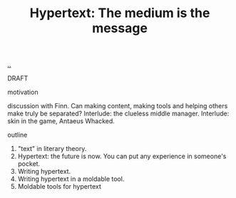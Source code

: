 :PROPERTIES:
:ID: bc850da4-64c2-416e-b31c-417bcf24a4fe
:END:
#+TITLE: Hypertext: The medium is the message

[[file:..][..]]

DRAFT

motivation

discussion with Finn.
Can making content, making tools and helping others make truly be separated?
Interlude: the clueless middle manager.
Interlude: skin in the game, Antaeus Whacked.

outline

1. "text" in literary theory.
2. Hypertext: the future is now.
   You can put any experience in someone's pocket.
3. Writing hypertext.
4. Writing hypertext in a moldable tool.
5. Moldable tools for hypertext
